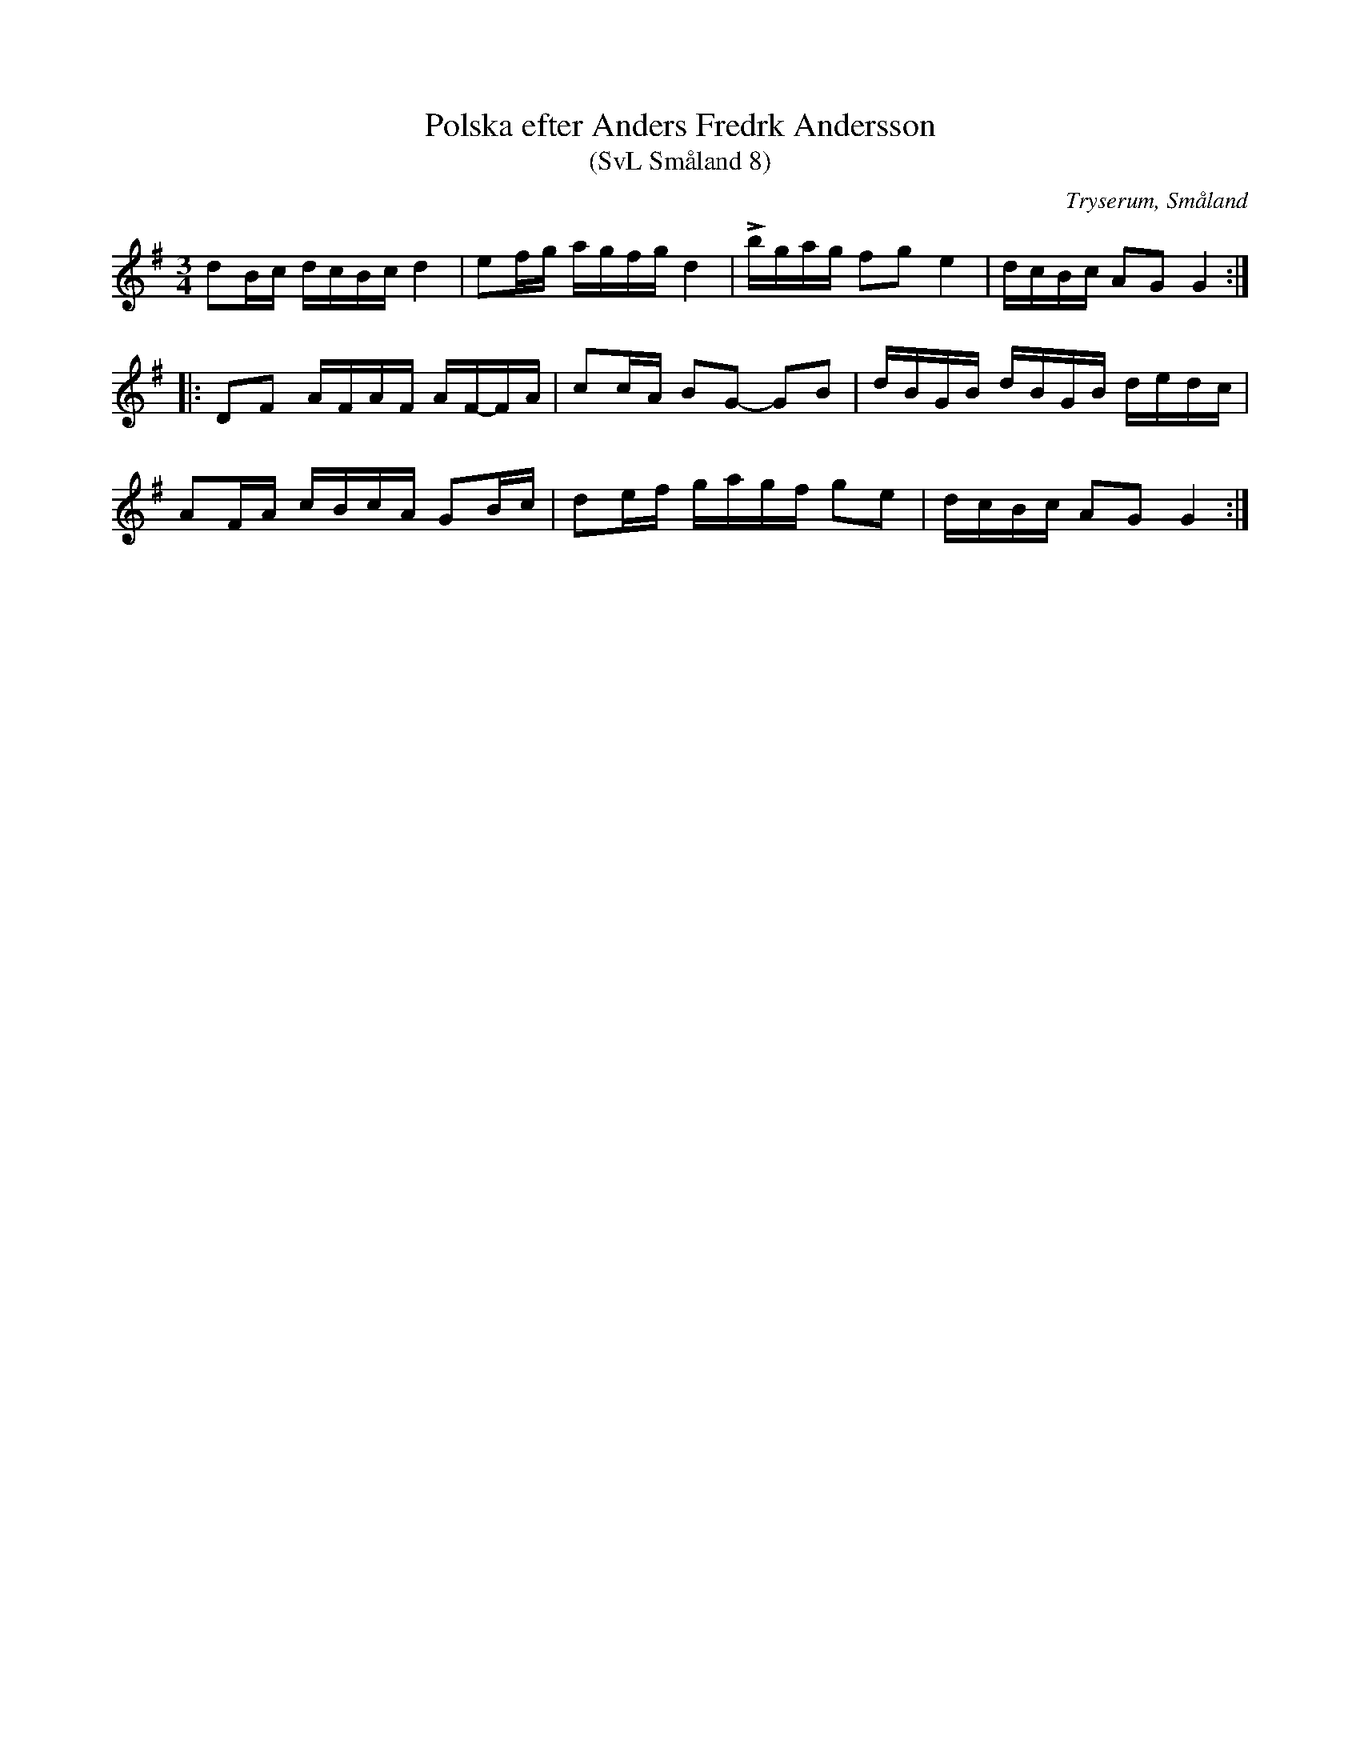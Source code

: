 %%abc-charset utf-8

X:8
T:Polska efter Anders Fredrk Andersson
T:(SvL Småland 8)
R:Polska
O:Tryserum, Småland
S:Efter Anders Fredrik Andersson
B:Svenska Låtar Småland
M:3/4
L:1/16
K:G
d2Bc dcBc d4|e2fg agfg d4|Lbgag f2g2 e4|dcBc A2G2 G4:|
|:D2F2 AFAF AF-FA|c2cA B2G2- G2B2|dBGB dBGB dedc|
A2FA cBcA G2Bc|d2ef gagf g2e2|dcBc A2G2 G4:|

